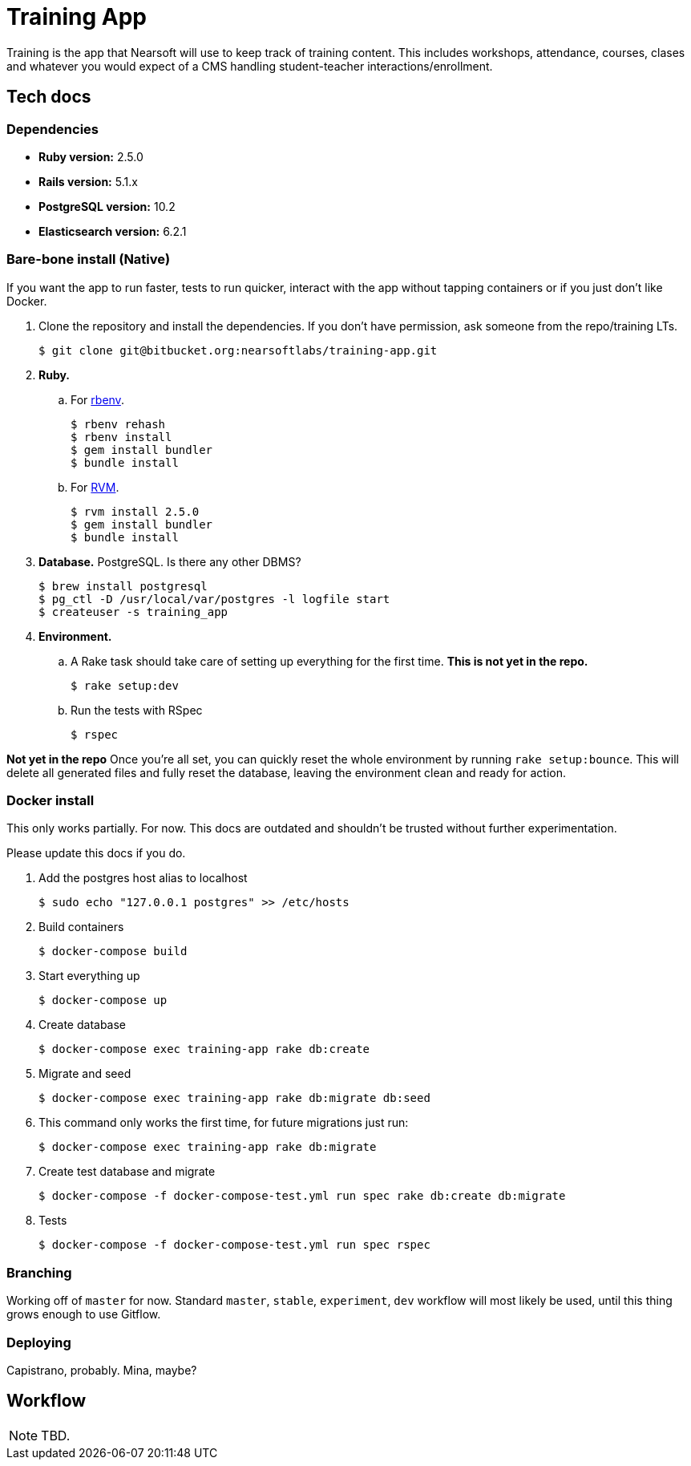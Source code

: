 = Training App

Training is the app that Nearsoft will use to keep track of training content.
This includes workshops, attendance, courses, clases and whatever you would
expect of a CMS handling student-teacher interactions/enrollment.

== Tech docs

=== Dependencies

* *Ruby version:* 2.5.0
* *Rails version:* 5.1.x
* *PostgreSQL version:* 10.2
* *Elasticsearch version:* 6.2.1

=== Bare-bone install (Native)

If you want the app to run faster, tests to run quicker, interact with the app
without tapping containers or if you just don't like Docker.

. Clone the repository and install the dependencies. If you don't have
  permission, ask someone from the repo/training LTs.

  $ git clone git@bitbucket.org:nearsoftlabs/training-app.git

. *Ruby.*

.. For https://github.com/rbenv/rbenv[rbenv].

  $ rbenv rehash
  $ rbenv install
  $ gem install bundler
  $ bundle install

.. For https://rvm.io/[RVM].

  $ rvm install 2.5.0
  $ gem install bundler
  $ bundle install

. *Database.* PostgreSQL. Is there any other DBMS?

  $ brew install postgresql
  $ pg_ctl -D /usr/local/var/postgres -l logfile start
  $ createuser -s training_app

. *Environment.*

.. A Rake task should take care of setting up everything for the
  first time. *This is not yet in the repo.*

  $ rake setup:dev

.. Run the tests with RSpec

  $ rspec


*Not yet in the repo*
Once you're all set, you can quickly reset the whole environment by running
`rake setup:bounce`. This will delete all generated files and fully reset the
database, leaving the environment clean and ready for action.

=== Docker install

This only works partially. For now. This docs are outdated and shouldn't be
trusted without further experimentation.

Please update this docs if you do.

. Add the postgres host alias to localhost

  $ sudo echo "127.0.0.1 postgres" >> /etc/hosts

. Build containers

  $ docker-compose build

. Start everything up

  $ docker-compose up

. Create database

  $ docker-compose exec training-app rake db:create

. Migrate and seed

  $ docker-compose exec training-app rake db:migrate db:seed

. This command only works the first time, for future migrations just run:

  $ docker-compose exec training-app rake db:migrate

. Create test database and migrate

  $ docker-compose -f docker-compose-test.yml run spec rake db:create db:migrate

. Tests

  $ docker-compose -f docker-compose-test.yml run spec rspec

=== Branching

Working off of `master` for now. Standard `master`, `stable`, `experiment`,
`dev` workflow will most likely be used, until this thing grows enough to use
Gitflow.

=== Deploying

Capistrano, probably. Mina, maybe?

== Workflow

NOTE: TBD.

// . Pick a story in the Selected for Development column.
// . Branch from master, with the format: `<story number>-<short_description>`.
// . Punch it in the face.
// . Write it's corresponding tests, functional or integration.
// . 100% coverage is a must. Check the coverage report in `/coverage`.
// . 100% pass is a must.
// . Open a pull request for your branch.
// . Go back to step 3 if things go wrong.
// . Once it's accepted, merge into master. Make to sure to be rebase beforehand.
